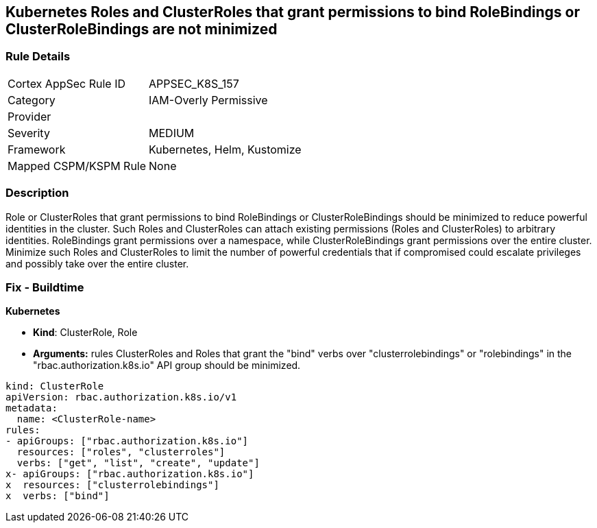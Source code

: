 == Kubernetes Roles and ClusterRoles that grant permissions to bind RoleBindings or ClusterRoleBindings are not minimized
// Kubernetes Roles and ClusterRoles that grant permissions to bind RoleBindings or ClusterRoleBindings not minimized


=== Rule Details

[cols="1,2"]
|===
|Cortex AppSec Rule ID |APPSEC_K8S_157
|Category |IAM-Overly Permissive
|Provider |
|Severity |MEDIUM
|Framework |Kubernetes, Helm, Kustomize
|Mapped CSPM/KSPM Rule |None
|===


=== Description 


Role or ClusterRoles that grant permissions to bind RoleBindings or ClusterRoleBindings should be minimized to reduce powerful identities in the cluster.
Such Roles and ClusterRoles can attach existing permissions (Roles and ClusterRoles) to arbitrary identities.
RoleBindings grant permissions over a namespace, while ClusterRoleBindings grant permissions over the entire cluster.
Minimize such Roles and ClusterRoles to limit the number of powerful credentials that if compromised could escalate privileges and possibly take over the entire cluster.

=== Fix - Buildtime


*Kubernetes* 


* *Kind*: ClusterRole, Role
* *Arguments:* rules  ClusterRoles and Roles that grant the "bind" verbs over "clusterrolebindings" or "rolebindings" in the "rbac.authorization.k8s.io" API group should be minimized.


[source,yaml]
----
kind: ClusterRole
apiVersion: rbac.authorization.k8s.io/v1
metadata:
  name: <ClusterRole-name>
rules:
- apiGroups: ["rbac.authorization.k8s.io"]
  resources: ["roles", "clusterroles"]
  verbs: ["get", "list", "create", "update"]
x- apiGroups: ["rbac.authorization.k8s.io"]
x  resources: ["clusterrolebindings"]
x  verbs: ["bind"]
----
